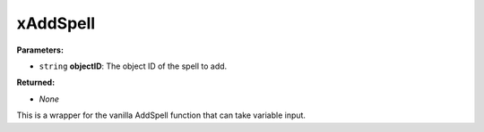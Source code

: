 
xAddSpell
========================================================

**Parameters:**

- ``string`` **objectID**: The object ID of the spell to add.

**Returned:**

- *None*

This is a wrapper for the vanilla AddSpell function that can take variable input.
